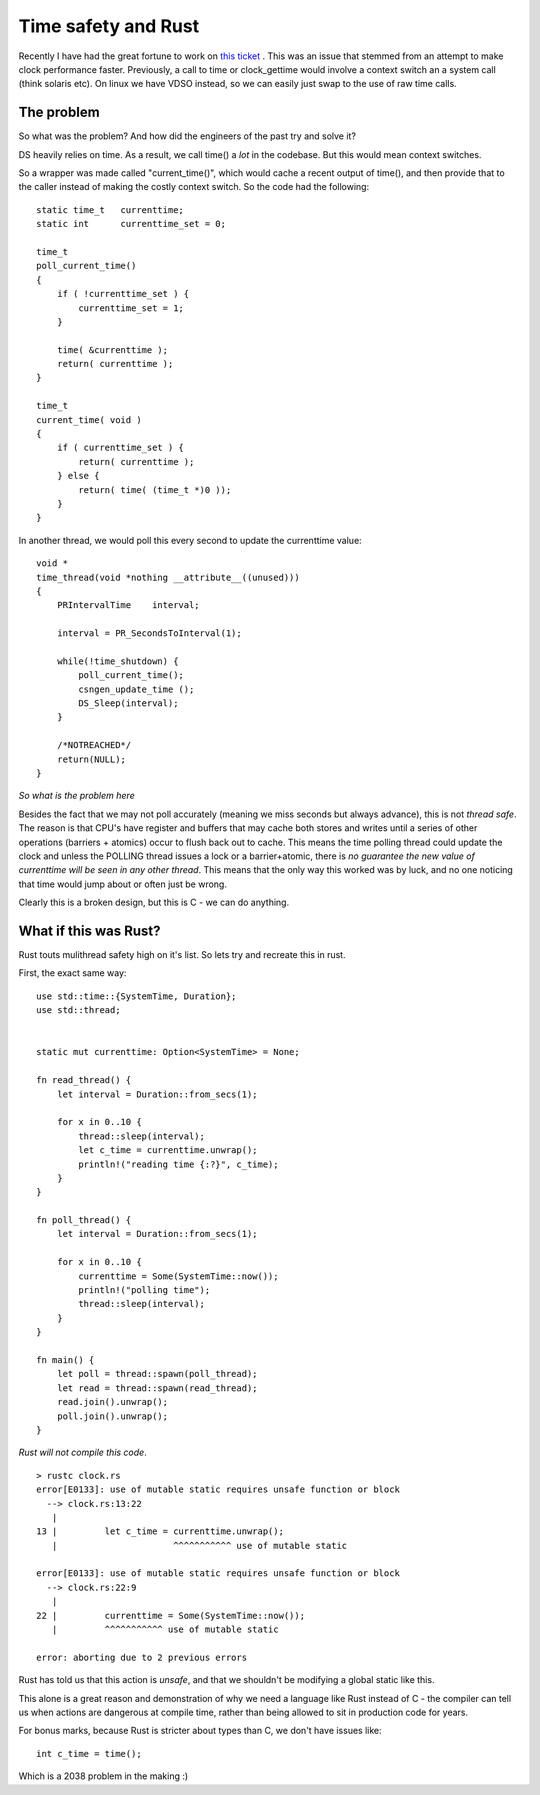 Time safety and Rust
====================

Recently I have had the great fortune to work on `this ticket <https://pagure.io/389-ds-base/issue/49316>`_ . This was an
issue that stemmed from an attempt to make clock performance faster. Previously, a call to time or clock_gettime would
involve a context switch an a system call (think solaris etc). On linux we have VDSO instead, so we can easily just
swap to the use of raw time calls.

The problem
-----------

So what was the problem? And how did the engineers of the past try and solve it?

DS heavily relies on time. As a result, we call time() a *lot* in the codebase. But this would mean context switches.

So a wrapper was made called "current_time()", which would cache a recent output of time(), and then provide
that to the caller instead of making the costly context switch. So the code had the following:

::

    static time_t   currenttime;
    static int      currenttime_set = 0;

    time_t
    poll_current_time()
    {
        if ( !currenttime_set ) {
            currenttime_set = 1;
        }

        time( &currenttime );
        return( currenttime );
    }

    time_t
    current_time( void )
    {
        if ( currenttime_set ) {
            return( currenttime );
        } else {
            return( time( (time_t *)0 ));
        }
    }

In another thread, we would poll this every second to update the currenttime value:

::

    void * 
    time_thread(void *nothing __attribute__((unused)))
    {
        PRIntervalTime    interval;

        interval = PR_SecondsToInterval(1);

        while(!time_shutdown) {
            poll_current_time();
            csngen_update_time ();
            DS_Sleep(interval);
        }

        /*NOTREACHED*/
        return(NULL);
    }


*So what is the problem here*

Besides the fact that we may not poll accurately (meaning we miss seconds but always advance), this is not *thread safe*.
The reason is that CPU's have register and buffers that may cache both stores and writes until a series of other operations
(barriers + atomics) occur to flush back out to cache. This means the time polling thread could update the clock and unless
the POLLING thread issues a lock or a barrier+atomic, there is *no guarantee the new value of currenttime will be seen in
any other thread*. This means that the only way this worked was by luck, and no one noticing that time would jump about
or often just be wrong.

Clearly this is a broken design, but this is C - we can do anything.

What if this was Rust?
----------------------

Rust touts mulithread safety high on it's list. So lets try and recreate this in rust.

First, the exact same way:

::

    use std::time::{SystemTime, Duration};
    use std::thread;


    static mut currenttime: Option<SystemTime> = None;

    fn read_thread() {
        let interval = Duration::from_secs(1);

        for x in 0..10 {
            thread::sleep(interval);
            let c_time = currenttime.unwrap();
            println!("reading time {:?}", c_time);
        }
    }

    fn poll_thread() {
        let interval = Duration::from_secs(1);

        for x in 0..10 {
            currenttime = Some(SystemTime::now());
            println!("polling time");
            thread::sleep(interval);
        }
    }

    fn main() {
        let poll = thread::spawn(poll_thread);
        let read = thread::spawn(read_thread);
        read.join().unwrap();
        poll.join().unwrap();
    }


*Rust will not compile this code*.

::

    > rustc clock.rs
    error[E0133]: use of mutable static requires unsafe function or block
      --> clock.rs:13:22
       |
    13 |         let c_time = currenttime.unwrap();
       |                      ^^^^^^^^^^^ use of mutable static

    error[E0133]: use of mutable static requires unsafe function or block
      --> clock.rs:22:9
       |
    22 |         currenttime = Some(SystemTime::now());
       |         ^^^^^^^^^^^ use of mutable static

    error: aborting due to 2 previous errors

Rust has told us that this action is *unsafe*, and that we shouldn't be modifying a global static like this.

This alone is a great reason and demonstration of why we need a language like Rust instead of C - the compiler can tell
us when actions are dangerous at compile time, rather than being allowed to sit in production code for years.

For bonus marks, because Rust is stricter about types than C, we don't have issues like:

::

    int c_time = time();

Which is a 2038 problem in the making :)


.. author:: default
.. categories:: none
.. tags:: none
.. comments::
